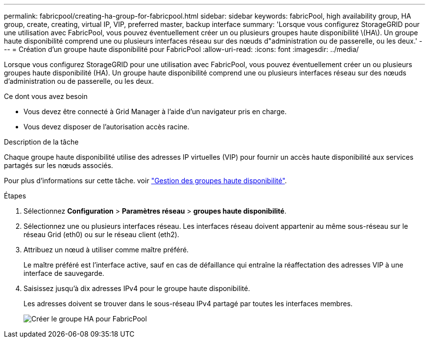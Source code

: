 ---
permalink: fabricpool/creating-ha-group-for-fabricpool.html 
sidebar: sidebar 
keywords: fabricPool, high availability group, HA group, create, creating, virtual IP, VIP, preferred master, backup interface 
summary: 'Lorsque vous configurez StorageGRID pour une utilisation avec FabricPool, vous pouvez éventuellement créer un ou plusieurs groupes haute disponibilité \(HA\). Un groupe haute disponibilité comprend une ou plusieurs interfaces réseau sur des nœuds d"administration ou de passerelle, ou les deux.' 
---
= Création d'un groupe haute disponibilité pour FabricPool
:allow-uri-read: 
:icons: font
:imagesdir: ../media/


[role="lead"]
Lorsque vous configurez StorageGRID pour une utilisation avec FabricPool, vous pouvez éventuellement créer un ou plusieurs groupes haute disponibilité (HA). Un groupe haute disponibilité comprend une ou plusieurs interfaces réseau sur des nœuds d'administration ou de passerelle, ou les deux.

.Ce dont vous avez besoin
* Vous devez être connecté à Grid Manager à l'aide d'un navigateur pris en charge.
* Vous devez disposer de l'autorisation accès racine.


.Description de la tâche
Chaque groupe haute disponibilité utilise des adresses IP virtuelles (VIP) pour fournir un accès haute disponibilité aux services partagés sur les nœuds associés.

Pour plus d'informations sur cette tâche. voir link:../admin/managing-high-availability-groups.html["Gestion des groupes haute disponibilité"].

.Étapes
. Sélectionnez *Configuration* > *Paramètres réseau* > *groupes haute disponibilité*.
. Sélectionnez une ou plusieurs interfaces réseau. Les interfaces réseau doivent appartenir au même sous-réseau sur le réseau Grid (eth0) ou sur le réseau client (eth2).
. Attribuez un nœud à utiliser comme maître préféré.
+
Le maître préféré est l'interface active, sauf en cas de défaillance qui entraîne la réaffectation des adresses VIP à une interface de sauvegarde.

. Saisissez jusqu'à dix adresses IPv4 pour le groupe haute disponibilité.
+
Les adresses doivent se trouver dans le sous-réseau IPv4 partagé par toutes les interfaces membres.

+
image::../media/create_ha_group_for_fabricpool.png[Créer le groupe HA pour FabricPool]


